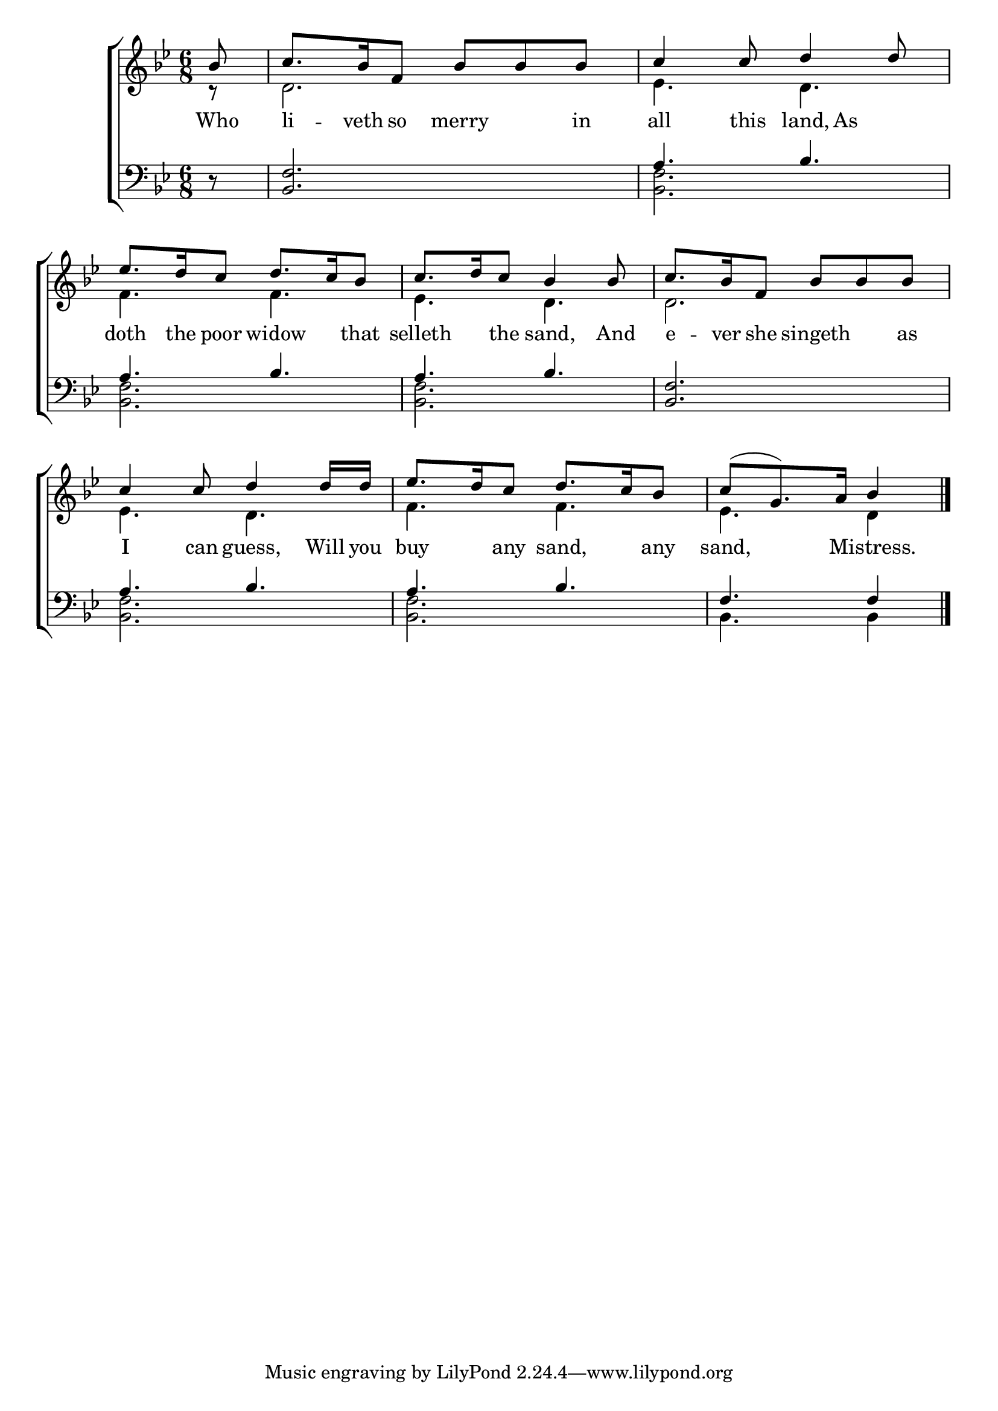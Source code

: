 \version "2.24.0"
\language "english"

global = {
  \time 6/8
  \key bf \major
}

mBreak = {}

\header {
  %	title = \markup {\medium \caps "Title."}
  %	poet = ""
  %	composer = ""

%  meter = \markup {\italic "Moderate time."}
  %	arranger = ""
}
\score {

  \new ChoirStaff {
    <<
      \new Staff = "up"  {
        <<
          \global
          \new 	Voice = "one" 	\fixed c' {
            \voiceOne
            \partial 8 bf8 |
            c'8.  bf16 f8 bf8 bf8 bf8 |
            c'4 c'8 d'4 d'8 |
            ef'8.  d'16 c'8 d'8.  c'16 bf8 |
            c'8.  d'16 c'8 bf4 bf8 | \mBreak
            c'8.  bf16 f8 bf8 bf8 bf8 |
            c'4 c'8 d'4 d'16 d'16 |
            ef'8.  d'16 c'8 d'8.  c'16 bf8 |
            \partial 8*5 c'8( g8.) a16 bf4 \fine |
          }	% end voice one
          \new Voice  \fixed c' {
            \voiceTwo
            \partial 8 r8 |
            d2. |
            ef4. d4. |
            f4. f4. |
            ef4. d4. |
            d2. |
            ef4. d4. |
            f4. f4. |
            ef4. d4 |
          } % end voice two
        >>
      } % end staff up
      
      \new Lyrics \lyricmode {	% verse one
        Who8 li8. -- veth16 so8 merry4 in8 | all4 this8 land,8 As4 | doth8. the16 poor8 widow4 that8 | selleth4 the8 sand,4 And8 |
        e8. -- ver16 she8 singeth4 as8 | I4 can8 guess,4 Will16  you16 |  buy4 any8 sand,4 any8 | sand,4. Mistress.4 |
      }	% end lyrics verse one
      
      \new   Staff = "down" {
        <<
          \clef bass
          \global
          \new Voice {
            \voiceThree
            \partial 8 r8 |
            <bf, f>2. |
            a4. bf4. |
            a4. bf4. |
            a4. bf4. |
            <bf, f>2. |
            a4. bf4. |
            a4. bf4. |
            f4. f4 | \fine
          } % end voice three
          
          \new 	Voice {
            \voiceFour
            \partial 8 s8 |
            s2.|
            <bf, f>2. |
            <bf, f>2. |
            <bf, f>2. |
            s2.|
            <bf, f>2. |
            <bf, f>2. |
            bf,4. bf,4 |
          }	% end voice four

        >>
      } % end staff down
    >>
  } % end choir staff

  \layout{
    \context{
      \Score {
        \omit  BarNumber
        %\override LyricText.self-alignment-X = #LEFT
        \override Staff.Rest.voiced-position=0
      }%end score
    }%end context
  }%end layout

}%end score